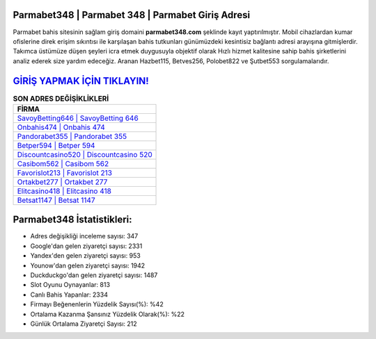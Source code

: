 ﻿Parmabet348 | Parmabet 348 | Parmabet Giriş Adresi
===================================

.. image:: images/parmabet-giris.jpg
   :width: 600
   
Parmabet bahis sitesinin sağlam giriş domaini **parmabet348.com** şeklinde kayıt yaptırılmıştır. Mobil cihazlardan kumar ofislerine direk erişim sıkıntısı ile karşılaşan bahis tutkunları günümüzdeki kesintisiz bağlantı adresi arayışına gitmişlerdir. Takımca üstümüze düşen şeyleri icra etmek duygusuyla objektif olarak Hızlı hizmet kalitesine sahip bahis şirketlerini analiz ederek size yardım edeceğiz. Aranan Hazbet115, Betves256, Polobet822 ve Şutbet553 sorgulamalarıdır.

`GİRİŞ YAPMAK İÇİN TIKLAYIN! <https://urlday.cc/git>`_
==============

.. list-table:: **SON ADRES DEĞİŞİKLİKLERİ**
   :widths: 100
   :header-rows: 1

   * - FİRMA
   * - `SavoyBetting646 | SavoyBetting 646 <savoybetting646-savoybetting-646-savoybetting-giris-adresi.html>`_
   * - `Onbahis474 | Onbahis 474 <onbahis474-onbahis-474-onbahis-giris-adresi.html>`_
   * - `Pandorabet355 | Pandorabet 355 <pandorabet355-pandorabet-355-pandorabet-giris-adresi.html>`_	 
   * - `Betper594 | Betper 594 <betper594-betper-594-betper-giris-adresi.html>`_	 
   * - `Discountcasino520 | Discountcasino 520 <discountcasino520-discountcasino-520-discountcasino-giris-adresi.html>`_ 
   * - `Casibom562 | Casibom 562 <casibom562-casibom-562-casibom-giris-adresi.html>`_
   * - `Favorislot213 | Favorislot 213 <favorislot213-favorislot-213-favorislot-giris-adresi.html>`_	 
   * - `Ortakbet277 | Ortakbet 277 <ortakbet277-ortakbet-277-ortakbet-giris-adresi.html>`_
   * - `Elitcasino418 | Elitcasino 418 <elitcasino418-elitcasino-418-elitcasino-giris-adresi.html>`_
   * - `Betsat1147 | Betsat 1147 <betsat1147-betsat-1147-betsat-giris-adresi.html>`_
	 
Parmabet348 İstatistikleri:
===================================	 
* Adres değişikliği inceleme sayısı: 347
* Google'dan gelen ziyaretçi sayısı: 2331
* Yandex'den gelen ziyaretçi sayısı: 953
* Younow'dan gelen ziyaretçi sayısı: 1942
* Duckduckgo'dan gelen ziyaretçi sayısı: 1487
* Slot Oyunu Oynayanlar: 813
* Canlı Bahis Yapanlar: 2334
* Firmayı Beğenenlerin Yüzdelik Sayısı(%): %42
* Ortalama Kazanma Şansınız Yüzdelik Olarak(%): %22
* Günlük Ortalama Ziyaretçi Sayısı: 212
